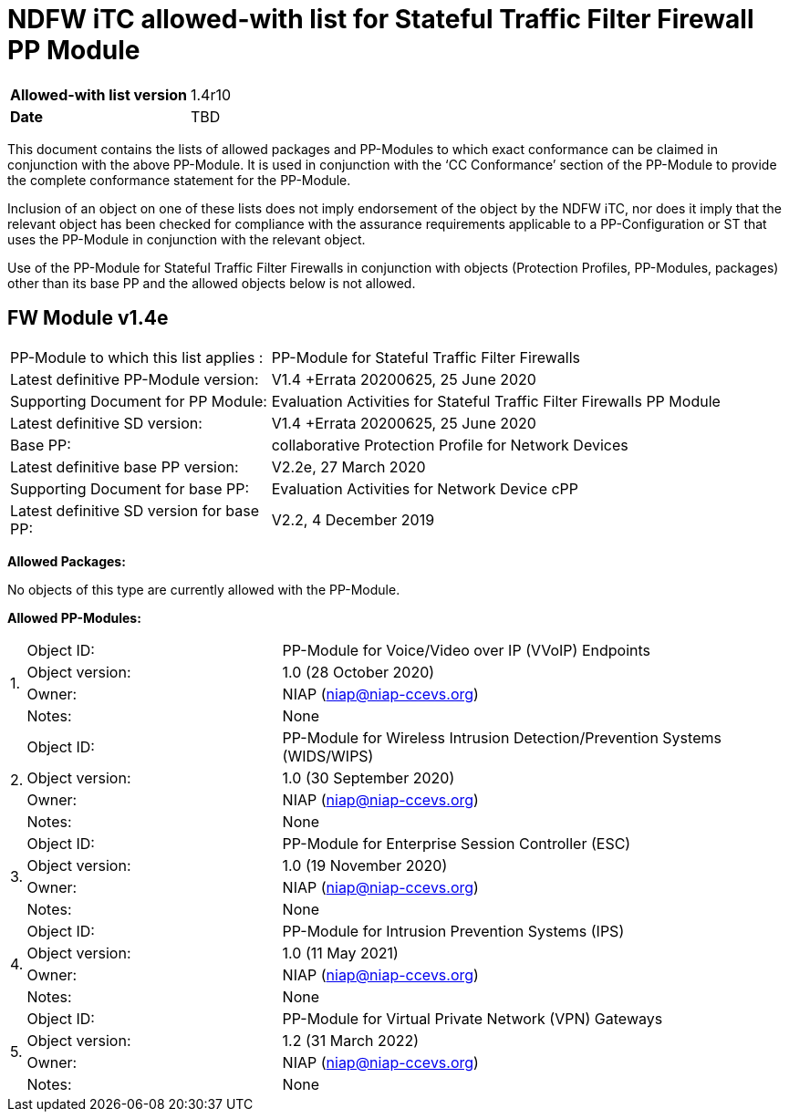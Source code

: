 = NDFW iTC allowed-with list for Stateful Traffic Filter Firewall PP Module

[cols="1,2",options=,]
|===

|*Allowed-with list version*|1.4r10
|*Date*|TBD

|===

This document contains the lists of allowed packages and PP-Modules to which exact conformance can be claimed in conjunction with the above PP-Module. It is used in conjunction with the ‘CC Conformance’ section of the PP-Module to provide the complete conformance statement for the PP-Module.

Inclusion of an object on one of these lists does not imply endorsement of the object by the NDFW iTC, nor does it imply that the relevant object has been checked for compliance with the assurance requirements applicable to a PP-Configuration or ST that uses the PP-Module in conjunction with the relevant object.

Use of the PP-Module for Stateful Traffic Filter Firewalls in conjunction with objects (Protection Profiles, PP-Modules, packages) other than its base PP and the allowed objects below is not allowed.  
 

== FW Module v1.4e

[cols="1,2",options=,]
|===

|PP-Module to which this list applies :|PP-Module for Stateful Traffic Filter Firewalls
|Latest definitive PP-Module version:|V1.4 +Errata 20200625, 25 June 2020
|Supporting Document for PP Module:|Evaluation Activities for Stateful Traffic Filter Firewalls PP Module
|Latest definitive SD version:|V1.4 +Errata 20200625, 25 June 2020
|Base PP:|collaborative Protection Profile for Network Devices
|Latest definitive base PP version:|V2.2e, 27 March 2020
|Supporting Document for base PP:|Evaluation Activities for Network Device cPP
|Latest definitive SD version for base PP:|V2.2, 4 December 2019

|===


*Allowed Packages:*

No objects of this type are currently allowed with the PP-Module.

*Allowed PP-Modules:*

[cols="0,1,2",options=,]
|===


.4+|1.|Object ID:|PP-Module for Voice/Video over IP (VVoIP) Endpoints

|Object version:|1.0 (28 October 2020)

|Owner:|NIAP (niap@niap-ccevs.org)

|Notes:|None

.4+|2.|Object ID:|PP-Module for Wireless Intrusion Detection/Prevention Systems (WIDS/WIPS)

|Object version:|1.0 (30 September 2020)

|Owner:|NIAP (niap@niap-ccevs.org)

|Notes:|None

.4+|3.|Object ID:|PP-Module for Enterprise Session Controller (ESC)

|Object version:|1.0 (19 November 2020)

|Owner:|NIAP (niap@niap-ccevs.org)

|Notes:|None

.4+|4.|Object ID:|PP-Module for Intrusion Prevention Systems (IPS)

|Object version:|1.0 (11 May 2021)

|Owner:|NIAP (niap@niap-ccevs.org)

|Notes:|None

.4+|5.|Object ID:|PP-Module for Virtual Private Network (VPN) Gateways

|Object version:|1.2 (31 March 2022) 

|Owner:|NIAP (niap@niap-ccevs.org)

|Notes:|None

|===
